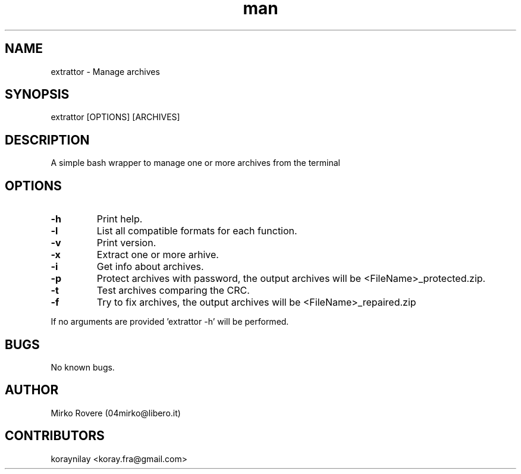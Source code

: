 .\" Manpage for extrattor.
.\" Visit the github page and create a pull request to correct errors or typos.
.TH man 1  "25-02-2022" "1.4" "extrattor man page"
.nh
.ad l
.SH NAME
extrattor \- Manage archives

.SH SYNOPSIS
extrattor [OPTIONS] [ARCHIVES]

.SH DESCRIPTION
A simple bash wrapper to manage one or more archives from the terminal

.SH OPTIONS
.TP

.TP
.B \-h
Print help.

.TP
.B \-l
List all compatible formats for each function.

.TP
.B \-v
Print version.

.TP
.B \-x
Extract one or more arhive.

.TP
.B \-i
Get info about archives.

.TP
.B \-p
Protect archives with password, the output archives will be <FileName>_protected.zip.

.TP
.B \-t
Test archives comparing the CRC.

.TP
.B \-f
Try to fix archives, the output archives will be <FileName>_repaired.zip

.RE
If no arguments are provided 'extrattor \-h' will be performed.

.SH BUGS
No known bugs.

.SH AUTHOR
Mirko Rovere (04mirko@libero.it)

.SH CONTRIBUTORS
koraynilay <koray.fra@gmail.com>
